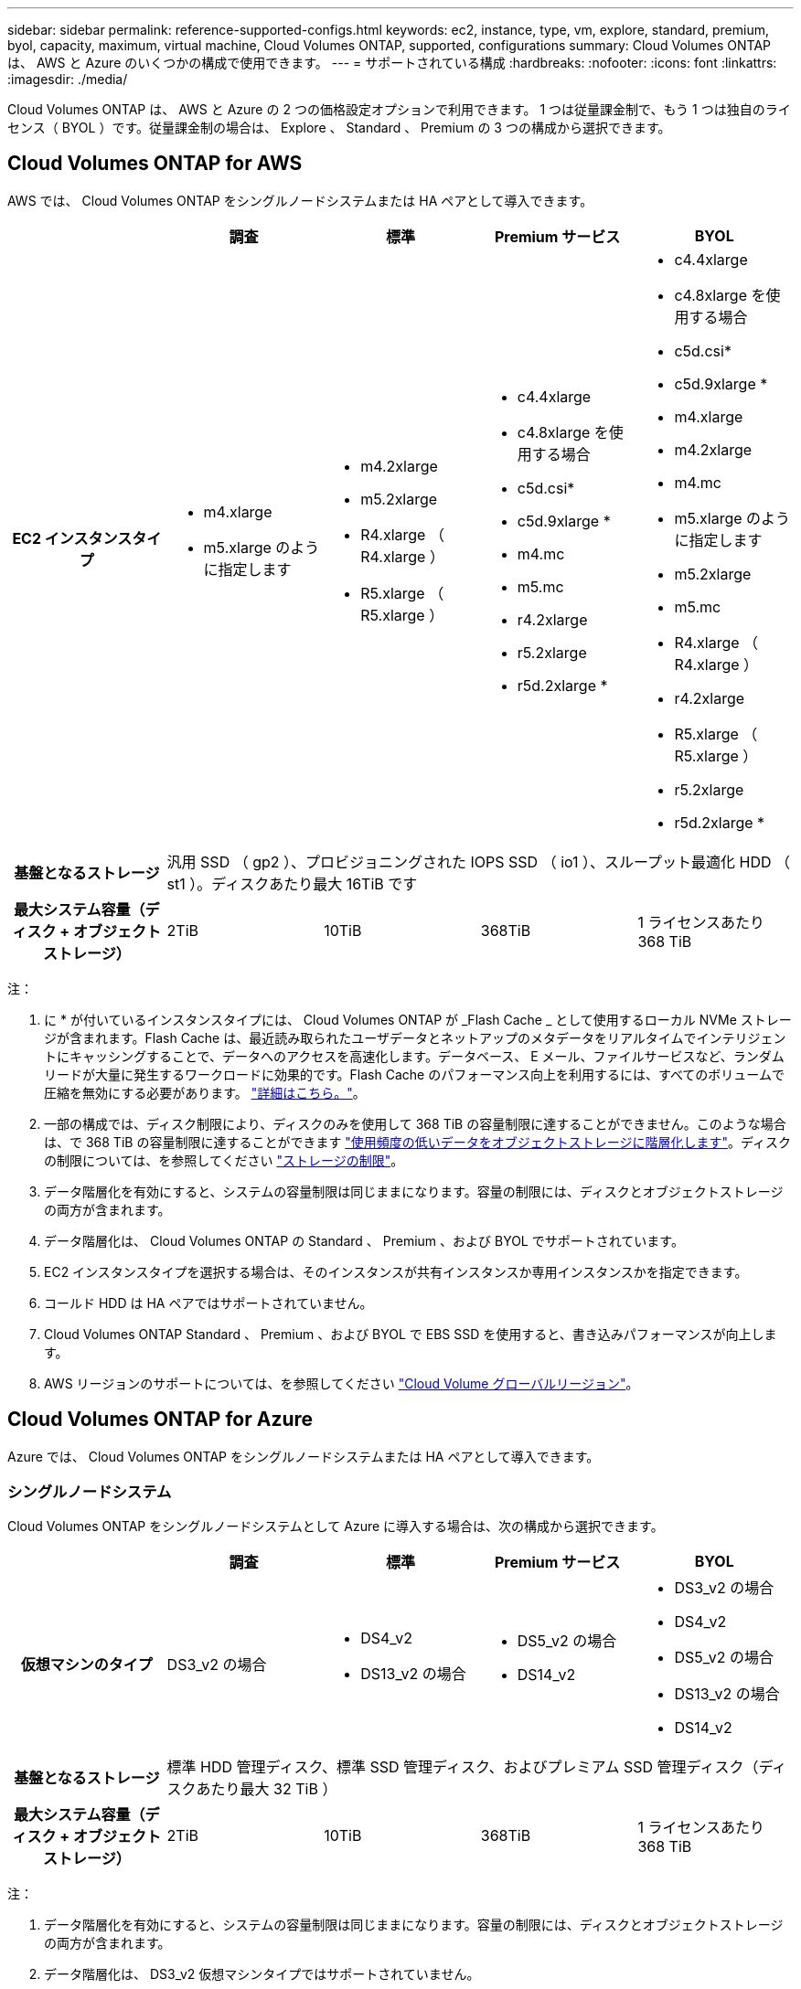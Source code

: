 ---
sidebar: sidebar 
permalink: reference-supported-configs.html 
keywords: ec2, instance, type, vm, explore, standard, premium, byol, capacity, maximum, virtual machine, Cloud Volumes ONTAP, supported, configurations 
summary: Cloud Volumes ONTAP は、 AWS と Azure のいくつかの構成で使用できます。 
---
= サポートされている構成
:hardbreaks:
:nofooter: 
:icons: font
:linkattrs: 
:imagesdir: ./media/


[role="lead"]
Cloud Volumes ONTAP は、 AWS と Azure の 2 つの価格設定オプションで利用できます。 1 つは従量課金制で、もう 1 つは独自のライセンス（ BYOL ）です。従量課金制の場合は、 Explore 、 Standard 、 Premium の 3 つの構成から選択できます。



== Cloud Volumes ONTAP for AWS

AWS では、 Cloud Volumes ONTAP をシングルノードシステムまたは HA ペアとして導入できます。

[cols="h,d,d,d,d"]
|===
|  | 調査 | 標準 | Premium サービス | BYOL 


| EC2 インスタンスタイプ  a| 
* m4.xlarge
* m5.xlarge のように指定します

 a| 
* m4.2xlarge
* m5.2xlarge
* R4.xlarge （ R4.xlarge ）
* R5.xlarge （ R5.xlarge ）

 a| 
* c4.4xlarge
* c4.8xlarge を使用する場合
* c5d.csi*
* c5d.9xlarge *
* m4.mc
* m5.mc
* r4.2xlarge
* r5.2xlarge
* r5d.2xlarge *

 a| 
* c4.4xlarge
* c4.8xlarge を使用する場合
* c5d.csi*
* c5d.9xlarge *
* m4.xlarge
* m4.2xlarge
* m4.mc
* m5.xlarge のように指定します
* m5.2xlarge
* m5.mc
* R4.xlarge （ R4.xlarge ）
* r4.2xlarge
* R5.xlarge （ R5.xlarge ）
* r5.2xlarge
* r5d.2xlarge *




| 基盤となるストレージ 4+| 汎用 SSD （ gp2 ）、プロビジョニングされた IOPS SSD （ io1 ）、スループット最適化 HDD （ st1 ）。ディスクあたり最大 16TiB です 


| 最大システム容量（ディスク + オブジェクトストレージ） | 2TiB | 10TiB | 368TiB | 1 ライセンスあたり 368 TiB 
|===
注：

. に * が付いているインスタンスタイプには、 Cloud Volumes ONTAP が _Flash Cache _ として使用するローカル NVMe ストレージが含まれます。Flash Cache は、最近読み取られたユーザデータとネットアップのメタデータをリアルタイムでインテリジェントにキャッシングすることで、データへのアクセスを高速化します。データベース、 E メール、ファイルサービスなど、ランダムリードが大量に発生するワークロードに効果的です。Flash Cache のパフォーマンス向上を利用するには、すべてのボリュームで圧縮を無効にする必要があります。 link:reference-limitations.html#flash-cache-limitations["詳細はこちら。"]。
. 一部の構成では、ディスク制限により、ディスクのみを使用して 368 TiB の容量制限に達することができません。このような場合は、で 368 TiB の容量制限に達することができます https://docs.netapp.com/us-en/cloud-manager-cloud-volumes-ontap/concept-data-tiering.html["使用頻度の低いデータをオブジェクトストレージに階層化します"^]。ディスクの制限については、を参照してください link:reference-storage-limits.html["ストレージの制限"]。
. データ階層化を有効にすると、システムの容量制限は同じままになります。容量の制限には、ディスクとオブジェクトストレージの両方が含まれます。
. データ階層化は、 Cloud Volumes ONTAP の Standard 、 Premium 、および BYOL でサポートされています。
. EC2 インスタンスタイプを選択する場合は、そのインスタンスが共有インスタンスか専用インスタンスかを指定できます。
. コールド HDD は HA ペアではサポートされていません。
. Cloud Volumes ONTAP Standard 、 Premium 、および BYOL で EBS SSD を使用すると、書き込みパフォーマンスが向上します。
. AWS リージョンのサポートについては、を参照してください https://cloud.netapp.com/cloud-volumes-global-regions["Cloud Volume グローバルリージョン"^]。




== Cloud Volumes ONTAP for Azure

Azure では、 Cloud Volumes ONTAP をシングルノードシステムまたは HA ペアとして導入できます。



=== シングルノードシステム

Cloud Volumes ONTAP をシングルノードシステムとして Azure に導入する場合は、次の構成から選択できます。

[cols="h,d,d,d,d"]
|===
|  | 調査 | 標準 | Premium サービス | BYOL 


| 仮想マシンのタイプ | DS3_v2 の場合  a| 
* DS4_v2
* DS13_v2 の場合

 a| 
* DS5_v2 の場合
* DS14_v2

 a| 
* DS3_v2 の場合
* DS4_v2
* DS5_v2 の場合
* DS13_v2 の場合
* DS14_v2




| 基盤となるストレージ 4+| 標準 HDD 管理ディスク、標準 SSD 管理ディスク、およびプレミアム SSD 管理ディスク（ディスクあたり最大 32 TiB ） 


| 最大システム容量（ディスク + オブジェクトストレージ） | 2TiB | 10TiB | 368TiB | 1 ライセンスあたり 368 TiB 
|===
注：

. データ階層化を有効にすると、システムの容量制限は同じままになります。容量の制限には、ディスクとオブジェクトストレージの両方が含まれます。
. データ階層化は、 DS3_v2 仮想マシンタイプではサポートされていません。
. 拡張書き込みパフォーマンスは、 Azure Premium Storage ディスクを使用している場合は有効になりますが、 DS3_v2 仮想マシンタイプを使用している場合は有効になりません。
. Azure リージョンのサポートについては、を参照してください https://cloud.netapp.com/cloud-volumes-global-regions["Cloud Volume グローバルリージョン"^]。




=== HA ペア

Azure で Cloud Volumes ONTAP を HA ペアとして導入する場合は、次の構成から選択できます。

[cols="h,d,d,d,d"]
|===
|  | 調査 | 標準 | Premium サービス | BYOL 


| 仮想マシンのタイプ | サポート対象外  a| 
* DS4_v2
* DS13_v2 の場合

 a| 
* DS5_v2 の場合
* DS14_v2

 a| 
* DS4_v2
* DS5_v2 の場合
* DS13_v2 の場合
* DS14_v2




| 基盤となるストレージ | サポート対象外 3+| Premium ページ・ブロブ（ディスクあたり最大 8 TiB 


| 最大システム容量 | サポート対象外 | 10TiB | 368TiB | 1 ライセンスあたり 368 TiB 
|===
注：

. データ階層化は HA ペアではサポートされていません。
. Azure リージョンのサポートについては、を参照してください https://cloud.netapp.com/cloud-volumes-global-regions["Cloud Volume グローバルリージョン"^]。

